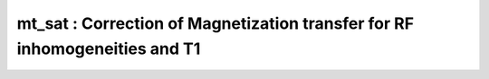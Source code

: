 mt_sat :  Correction of Magnetization transfer for RF inhomogeneities and T1
============================================================================

.. image:: https://mybinder.org/badge_logo.svg
 :target: https://mybinder.org/v2/gh/qMRLab/doc_notebooks/master?filepath=mt_sat_notebook.ipynb
.. raw:: html
	
	
	<style type="text/css">
	.content { font-size:1.0em; line-height:140%; padding: 20px; }
	.content p { padding:0px; margin:0px 0px 20px; }
	.content img { padding:0px; margin:0px 0px 20px; border:none; }
	.content p img, pre img, tt img, li img, h1 img, h2 img { margin-bottom:0px; }
	.content ul { padding:0px; margin:0px 0px 20px 23px; list-style:square; }
	.content ul li { padding:0px; margin:0px 0px 7px 0px; }
	.content ul li ul { padding:5px 0px 0px; margin:0px 0px 7px 23px; }
	.content ul li ol li { list-style:decimal; }
	.content ol { padding:0px; margin:0px 0px 20px 0px; list-style:decimal; }
	.content ol li { padding:0px; margin:0px 0px 7px 23px; list-style-type:decimal; }
	.content ol li ol { padding:5px 0px 0px; margin:0px 0px 7px 0px; }
	.content ol li ol li { list-style-type:lower-alpha; }
	.content ol li ul { padding-top:7px; }
	.content ol li ul li { list-style:square; }
	.content pre, code { font-size:11px; }
	.content tt { font-size: 1.0em; }
	.content pre { margin:0px 0px 20px; }
	.content pre.codeinput { padding:10px; border:1px solid #d3d3d3; background:#f7f7f7; overflow-x:scroll}
	.content pre.codeoutput { padding:10px 11px; margin:0px 0px 20px; color:#4c4c4c; white-space: pre-wrap; white-space: -moz-pre-wrap; white-space: -pre-wrap; white-space: -o-pre-wrap; word -wrap: break-word;}
	.content pre.error { color:red; }
	.content @media print { pre.codeinput, pre.codeoutput { word-wrap:break-word; width:100%; } }
	.content span.keyword { color:#0000FF }
	.content span.comment { color:#228B22 }
	.content span.string { color:#A020F0 }
	.content span.untermstring { color:#B20000 }
	.content span.syscmd { color:#B28C00 }
	.content .footer { width:auto; padding:10px 0px; margin:25px 0px 0px; border-top:1px dotted #878787; font-size:0.8em; line-height:140%; font-style:italic; color:#878787; text-align:left; float:none; }
	.content .footer p { margin:0px; }
	.content .footer a { color:#878787; }
	.content .footer a:hover { color:#878787; text-decoration:underline; }
	.content .footer a:visited { color:#878787; }
	.content table th { padding:7px 5px; text-align:left; vertical-align:middle; border: 1px solid #d6d4d4; font-weight:bold; }
	.content table td { padding:7px 5px; text-align:left; vertical-align:top; border:1px solid #d6d4d4; }
	::-webkit-scrollbar {
	-webkit-appearance: none;
	width: 4px;
	height: 5px;
	}
	
	::-webkit-scrollbar-thumb {
	border-radius: 5px;
	background-color: rgba(0,0,0,.5);
	-webkit-box-shadow: 0 0 1px rgba(255,255,255,.5);
	}
	</style><div class="content"><h2 >Contents</h2><div ><ul ><li ><a href="#2">I- DESCRIPTION</a></li><li ><a href="#3">II- MODEL PARAMETERS</a></li><li ><a href="#4">a- create object</a></li><li ><a href="#5">b- modify options</a></li><li ><a href="#6">III- FIT EXPERIMENTAL DATASET</a></li><li ><a href="#7">a- load experimental data</a></li><li ><a href="#8">b- fit dataset</a></li><li ><a href="#9">c- show fitting results</a></li><li ><a href="#10">d- Save results</a></li><li ><a href="#11">V- SIMULATIONS</a></li><li ><a href="#12">a- Single Voxel Curve</a></li><li ><a href="#13">b- Sensitivity Analysis</a></li></ul></div><pre class="codeinput"><span class="comment">% This m-file has been automatically generated using qMRgenBatch(mt_sat)</span>
	<span class="comment">% Command Line Interface (CLI) is well-suited for automatization</span>
	<span class="comment">% purposes and Octave.</span>
	<span class="comment">%</span>
	<span class="comment">% Please execute this m-file section by section to get familiar with batch</span>
	<span class="comment">% processing for mt_sat on CLI.</span>
	<span class="comment">%</span>
	<span class="comment">% Demo files are downloaded into mt_sat_data folder.</span>
	<span class="comment">%</span>
	<span class="comment">% Written by: Agah Karakuzu, 2017</span>
	<span class="comment">% =========================================================================</span>
	</pre><h2 id="2">I- DESCRIPTION</h2><pre class="codeinput">qMRinfo(<span class="string">'mt_sat'</span>); <span class="comment">% Describe the model</span>
	</pre><pre class="codeoutput">  mt_sat :  Correction of Magnetization transfer for RF inhomogeneities and T1
	
	Assumptions:
	MTsat is a semi-quantitative method. MTsat values depend on protocol parameters.
	
	Inputs:
	MTw     3D MT-weighted data. Spoiled Gradient Echo (or FLASH) with MT
	pulse
	T1w     3D T1-weighted data. Spoiled Gradient Echo (or FLASH)
	PDw     3D PD-weighted data. Spoiled Gradient Echo (or FLASH)
	(B1map)  B1+ map. B1map = 1 : perfectly accurate flip angle. Optional.
	(Mask)   Binary mask. DOES NOT ACCELERATE FITTING. Just for visualisation
	
	Outputs:
	MTSAT         MT saturation map (%), T1-corrected
	T1            T1 map (s)
	
	Options:
	B1 correction factor     Correction factor (empirical) for the transmit RF. Only
	corrects MTSAT, not T1. From Helms 2015 (below), the default value (0.4)
	was empirically determined for a Gaussian 4ms MT-pulse at 2kHz offset and 220 deg nominal flip angle.
	Weiskopf, N., Suckling, J., Williams, G., CorreiaM.M., Inkster, B., Tait, R., Ooi, C., Bullmore, E.T., Lutti, A., 2013. Quantitative multi-parameter mapping of R1, PD(*), MT, and R2(*) at 3T: a multi-center validation. Front. Neurosci. 7, 95.
	Helms, G., Correction for residual effects of B1+ inhomogeniety on MT saturation in FLASH-based multi-parameter mapping of the brain. Proceedings of the 23rd Annual Meeting of ISMRM 2015, 3360.
	
	Protocol:
	MTw    [FA  TR  Offset]  flip angle [deg], TR [s], Offset Frequency [Hz]
	T1w    [FA  TR]          flip angle [deg], TR [s]
	PDw    [FA  TR]          flip angle [deg], TR [s]
	
	Example of command line usage:
	Model = mt_sat;  % Create class from model
	Model.Prot.MTw.Mat = txt2mat('MT.txt');  % Load protocol
	Model.Prot.T1w.Mat = txt2mat('T1.txt');
	Model.Prot.PDw.Mat = txt2mat('PD.txt');
	data = struct;  % Create data structure
	data.MTw = load_nii_data('MTw.nii.gz');
	data.T1w = load_nii_data('T1w.nii.gz');
	data.PDw = load_nii_data('PDw.nii.gz');  % Load data
	FitResults = FitData(data,Model); %fit data
	FitResultsSave_nii(FitResults,'MTw.nii.gz'); % Save in local folder: FitResults/
	
	For more examples: a href="matlab: qMRusage(mt_sat);"qMRusage(mt_sat)/a
	
	Author: Pascale Beliveau (pascale.beliveau@polymtl.ca)
	
	References:
	Please cite the following if you use this module:
	Helms, G., Dathe, H., Kallenberg, K., Dechent, P., 2008. High-resolution maps of magnetization transfer with inherent correction for RF inhomogeneity and T1 relaxation obtained from 3D FLASH MRI. Magn. Reson. Med. 60, 1396?1407.
	Helms, G., Correction for residual effects of B1+ inhomogeniety on MT saturation in FLASH-based multi-parameter mapping of the brain. Proceedings of the 23rd Annual Meeting of ISMRM 2015, 3360.
	In addition to citing the package:
    Karakuzu A., Boudreau M., Duval T.,Boshkovski T., Leppert I.R., Cabana J.F., 
    Gagnon I., Beliveau P., Pike G.B., Cohen-Adad J., Stikov N. (2020), qMRLab: 
    Quantitative MRI analysis, under one umbrella doi: 10.21105/joss.02343
		
	Reference page in Doc Center
	doc mt_sat
	
	
	</pre><h2 id="3">II- MODEL PARAMETERS</h2><h2 id="4">a- create object</h2><pre class="codeinput">Model = mt_sat;
	</pre><h2 id="5">b- modify options</h2><pre >         |- This section will pop-up the options GUI. Close window to continue.
	|- Octave is not GUI compatible. Modify Model.options directly.</pre><pre class="codeinput">Model = Custom_OptionsGUI(Model); <span class="comment">% You need to close GUI to move on.</span>
	</pre><img src="_static/mt_sat_batch_01.png" vspace="5" hspace="5" alt=""> <h2 id="6">III- FIT EXPERIMENTAL DATASET</h2><h2 id="7">a- load experimental data</h2><pre >         |- mt_sat object needs 5 data input(s) to be assigned:
	|-   MTw
	|-   T1w
	|-   PDw
	|-   B1map
	|-   Mask</pre><pre class="codeinput">data = struct();
	<span class="comment">% MTw.nii.gz contains [128  128   96] data.</span>
	data.MTw=double(load_nii_data(<span class="string">'mt_sat_data/MTw.nii.gz'</span>));
	<span class="comment">% T1w.nii.gz contains [128  128   96] data.</span>
	data.T1w=double(load_nii_data(<span class="string">'mt_sat_data/T1w.nii.gz'</span>));
	<span class="comment">% PDw.nii.gz contains [128  128   96] data.</span>
	data.PDw=double(load_nii_data(<span class="string">'mt_sat_data/PDw.nii.gz'</span>));
	</pre><h2 id="8">b- fit dataset</h2><pre >           |- This section will fit data.</pre><pre class="codeinput">FitResults = FitData(data,Model,0);
	</pre><pre class="codeoutput">=============== qMRLab::Fit ======================
	Operation has been started: mt_sat
	Elapsed time is 0.331567 seconds.
	Operation has been completed: mt_sat
	==================================================
	</pre><h2 id="9">c- show fitting results</h2><pre >         |- Output map will be displayed.
	|- If available, a graph will be displayed to show fitting in a voxel.
	|- To make documentation generation and our CI tests faster for this model,
	we used a subportion of the data (40X40X40) in our testing environment.
	|- Therefore, this example will use FitResults that comes with OSF data for display purposes.
	|- Users will get the whole dataset (384X336X224) and the script that uses it for demo
	via qMRgenBatch(qsm_sb) command.</pre><pre class="codeinput">FitResults_old = load(<span class="string">'FitResults/FitResults.mat'</span>);
	qMRshowOutput(FitResults_old,data,Model);
	</pre><img src="_static/mt_sat_batch_02.png" vspace="5" hspace="5" alt=""> <h2 id="10">d- Save results</h2><pre >         |-  qMR maps are saved in NIFTI and in a structure FitResults.mat
	that can be loaded in qMRLab graphical user interface
	|-  Model object stores all the options and protocol.
	It can be easily shared with collaborators to fit their
	own data or can be used for simulation.</pre><pre class="codeinput">FitResultsSave_nii(FitResults, <span class="string">'mt_sat_data/MTw.nii.gz'</span>);
	Model.saveObj(<span class="string">'mt_sat_Demo.qmrlab.mat'</span>);
	</pre><pre class="codeoutput">Warning: Directory already exists. 
	</pre><h2 id="11">V- SIMULATIONS</h2><pre >   |- This section can be executed to run simulations for mt_sat.</pre><h2 id="12">a- Single Voxel Curve</h2><pre >         |- Simulates Single Voxel curves:
	(1) use equation to generate synthetic MRI data
	(2) add rician noise
	(3) fit and plot curve</pre><pre class="codeinput"><span class="comment">% Not available for the current model.</span>
	</pre><h2 id="13">b- Sensitivity Analysis</h2><pre >         |-    Simulates sensitivity to fitted parameters:
	(1) vary fitting parameters from lower (lb) to upper (ub) bound.
	(2) run Sim_Single_Voxel_Curve Nofruns times
	(3) Compute mean and std across runs</pre><pre class="codeinput"><span class="comment">% Not available for the current model.</span>
	</pre><p class="footer"><br ><a href="https://www.mathworks.com/products/matlab/">Published with MATLAB R2018a</a><br ></p></div>
